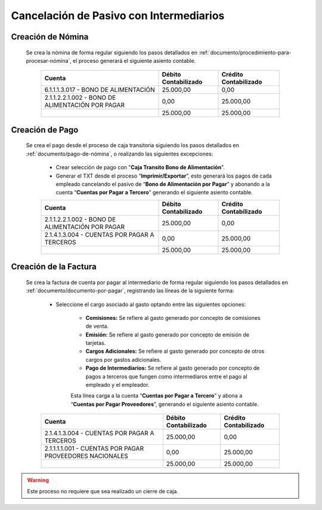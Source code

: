 .. _documento/cancelación-bono-intermediario:

**Cancelación de Pasivo con Intermediarios**
============================================

**Creación de Nómina**
----------------------

 Se crea la nómina de forma regular siguiendo los pasos detallados en :ref:`documento/procedimiento-para-procesar-nómina`, el proceso generará el siguiente asiento contable.

   +----------------------------------------------------+----------------------------+-----------------------------+
   | **Cuenta**                                         | **Débito Contabilizado**   | **Crédito Contabilizado**   |
   +====================================================+============================+=============================+
   | 6.1.1.1.3.017 - BONO DE ALIMENTACIÓN               | 25.000,00                  | 0,00                        |
   +----------------------------------------------------+----------------------------+-----------------------------+
   | 2.1.1.2.2.1.002 - BONO DE ALIMENTACIÓN POR PAGAR   | 0,00                       | 25.000,00                   |
   +----------------------------------------------------+----------------------------+-----------------------------+
   |                                                    | 25.000,00                  | 25.000,00                   |
   +----------------------------------------------------+----------------------------+-----------------------------+

**Creación de Pago**
--------------------

 Se crea el pago desde el proceso de caja transitoria siguiendo los pasos detallados en :ref:`documento/pago-de-nómina`, o realizando las siguientes excepciones:

    - Crear selección de pago con "**Caja Transito Bono de Alimentación**".

    - Generar el TXT desde el proceso “**Imprimir/Exportar**”, esto generará los pagos de cada empleado cancelando el pasivo de “**Bono de Alimentación por Pagar**” y abonando a la cuenta “**Cuentas por Pagar a Tercero**” generando el siguiente asiento contable.

    +----------------------------------------------------+----------------------------+-----------------------------+
    | **Cuenta**                                         | **Débito Contabilizado**   | **Crédito Contabilizado**   |
    +====================================================+============================+=============================+
    | 2.1.1.2.2.1.002 - BONO DE ALIMENTACIÓN POR PAGAR   | 25.000,00                  | 0,00                        |
    +----------------------------------------------------+----------------------------+-----------------------------+
    | 2.1.4.1.3.004 - CUENTAS POR PAGAR A TERCEROS       | 0,00                       | 25.000,00                   |
    +----------------------------------------------------+----------------------------+-----------------------------+
    |                                                    | 25.000,00                  | 25.000,00                   |
    +----------------------------------------------------+----------------------------+-----------------------------+

**Creación de la Factura**
--------------------------

 Se crea la factura de cuenta por pagar al intermediario de forma regular siguiendo los pasos detallados en :ref:`documento/documento-por-pagar`, registrando las líneas de la siguiente forma:

    - Seleccione el cargo asociado al gasto optando entre las siguientes opciones:

        - **Comisiones:** Se refiere al gasto generado por concepto de comisiones de venta.

        - **Emisión:** Se refiere al gasto generado por concepto de emisión de tarjetas.

        - **Cargos Adicionales:** Se refiere al gasto generado por concepto de otros cargos por gastos adicionales.

        - **Pago de Intermediarios:** Se refiere al gasto generado por concepto de pagos a terceros que fungen como intermediaros entre el pago al empleado y el empleador.

        Esta línea carga a la cuenta “**Cuentas por Pagar a Tercero**” y abona a “**Cuentas por Pagar Proveedores**”, generando el siguiente asiento contable.

    +------------------------------------------------------------+----------------------------+-----------------------------+
    | **Cuenta**                                                 | **Débito Contabilizado**   | **Crédito Contabilizado**   |
    +============================================================+============================+=============================+
    | 2.1.4.1.3.004 - CUENTAS POR PAGAR A TERCEROS               | 25.000,00                  | 0,00                        |
    +------------------------------------------------------------+----------------------------+-----------------------------+
    | 2.1.1.1.1.001 - CUENTAS POR PAGAR PROVEEDORES NACIONALES   | 0,00                       | 25.000,00                   |
    +------------------------------------------------------------+----------------------------+-----------------------------+
    |                                                            | 25.000,00                  | 25.000,00                   |
    +------------------------------------------------------------+----------------------------+-----------------------------+

.. warning::

    Este proceso no requiere que sea realizado un cierre de caja.
